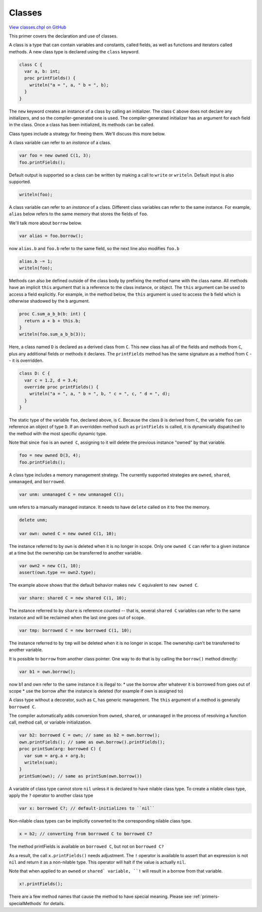 .. default-domain:: chpl

.. _primers-classes:

Classes
=======

`View classes.chpl on GitHub <https://github.com/chapel-lang/chapel/blob/master/test/release/examples/primers/classes.chpl>`_




This primer covers the declaration and use of classes.



A class is a type that can contain variables and constants, called
fields, as well as functions and iterators called methods.  A new
class type is declared using the ``class`` keyword.


.. code-block:: chapel

    class C {
      var a, b: int;
      proc printFields() {
        writeln("a = ", a, " b = ", b);
      }
    }



The ``new`` keyword creates an instance of a class by calling an
initializer. The class ``C`` above does not declare any initializers,
and so the compiler-generated one is used. The compiler-generated
initializer has an argument for each field in the class. Once a class
has been initialized, its methods can be called.

Class types include a strategy for freeing them. We'll discuss this
more below.

A class variable can refer to an *instance* of a class.

.. code-block:: chapel

    var foo = new owned C(1, 3);
    foo.printFields();



Default output is supported so a class can be written by making a
call to ``write`` or ``writeln``.  Default input is also supported.


.. code-block:: chapel

    writeln(foo);



A class variable can refer to an *instance* of a class. Different class
variables can refer to the same instance. For example, ``alias`` below
refers to the same memory that stores the fields of ``foo``.

We'll talk more about ``borrow`` below.

.. code-block:: chapel

    var alias = foo.borrow();

now ``alias.b`` and ``foo.b`` refer to the same field,
so the next line also modifies ``foo.b``

.. code-block:: chapel

    alias.b -= 1;
    writeln(foo);



Methods can also be defined outside of the class body by prefixing
the method name with the class name.  All methods have an implicit
``this`` argument that is a reference to the class instance, or
object.  The ``this`` argument can be used to access a field
explicitly.  For example, in the method below, the ``this`` argument
is used to access the ``b`` field which is otherwise shadowed by the
``b`` argument.


.. code-block:: chapel

    proc C.sum_a_b_b(b: int) {
      return a + b + this.b;
    }
    writeln(foo.sum_a_b_b(3));



Here, a class named ``D`` is declared as a derived class from ``C``.
This new class has all of the fields and methods from ``C``, plus any
additional fields or methods it declares.  The ``printFields`` method
has the same signature as a method from ``C`` -- it is overridden.


.. code-block:: chapel

    class D: C {
      var c = 1.2, d = 3.4;
      override proc printFields() {
        writeln("a = ", a, " b = ", b, " c = ", c, " d = ", d);
      }
    }



The static type of the variable ``foo``, declared above, is ``C``.
Because the class ``D`` is derived from ``C``, the variable ``foo`` can
reference an object of type ``D``.  If an overridden method such as
``printFields`` is called, it is dynamically dispatched to the method
with the most specific dynamic type.

Note that since ``foo`` is an ``owned C``, assigning to it
will delete the previous instance "owned" by that variable.

.. code-block:: chapel

    foo = new owned D(3, 4);
    foo.printFields();



A class type includes a memory management strategy. The currently supported
strategies are ``owned``, ``shared``, ``unmanaged``, and ``borrowed``.

.. code-block:: chapel

    var unm: unmanaged C = new unmanaged C();

``unm`` refers to a manually managed instance. It needs to have ``delete``
called on it to free the memory.

.. code-block:: chapel

    delete unm;

    var own: owned C = new owned C(1, 10);

The instance referred to by ``own`` is deleted when it is no longer in scope.
Only one ``owned C`` can refer to a given instance at a time but the
ownership can be transferred to another variable.

.. code-block:: chapel

    var own2 = new C(1, 10);
    assert(own.type == own2.type);

The example above shows that the default behavior makes ``new C`` equivalent
to ``new owned C``.


.. code-block:: chapel

    var share: shared C = new shared C(1, 10);

The instance referred to by ``share`` is reference counted -- that is,
several ``shared C`` variables can refer to the same instance and
will be reclaimed when the last one goes out of scope.


.. code-block:: chapel

    var tmp: borrowed C = new borrowed C(1, 10);

The instance referred to by ``tmp`` will be deleted when it is no longer in
scope. The ownership can't be transferred to another variable.

It is possible to ``borrow`` from another class pointer.
One way to do that is by calling the ``borrow()`` method directly:


.. code-block:: chapel

    var b1 = own.borrow();

now b1 and own refer to the same instance
it is illegal to:
* use the borrow after whatever it is borrowed from goes out of scope
* use the borrow after the instance is deleted (for example if
own is assigned to)

A class type without a decorator, such as ``C``, has generic management.
The ``this`` argument of a method is generally ``borrowed C``.

The compiler automatically adds conversion from ``owned``, ``shared``,
or ``unmanaged`` in the process of resolving a function call,
method call, or variable initialization.


.. code-block:: chapel

    var b2: borrowed C = own; // same as b2 = own.borrow();
    own.printFields(); // same as own.borrow().printFields();
    proc printSum(arg: borrowed C) {
      var sum = arg.a + arg.b;
      writeln(sum);
    }
    printSum(own); // same as printSum(own.borrow())


A variable of class type cannot store ``nil`` unless it is
declared to have nilable class type. To create a nilable class
type, apply the ``?`` operator to another class type

.. code-block:: chapel

    var x: borrowed C?; // default-initializes to ``nil``


Non-nilable class types can be implicitly converted to the corresponding
nilable class type.

.. code-block:: chapel

    x = b2; // converting from borrowed C to borrowed C?


The method printFields is available on ``borrowed C``,
but not on ``borrowed C?``

As a result, the call ``x.printFields()`` needs adjustment.
The ``!`` operator is available to assert that an expression
is not ``nil`` and return it as a non-nilable type. This operator
will halt if the value is actually ``nil``.

Note that when applied to an ``owned`` or ``shared` variable, ``!`` will
result in a borrow from that variable.

.. code-block:: chapel

    x!.printFields();


There are a few method names that cause the method to have special
meaning. Please see :ref:`primers-specialMethods` for details.